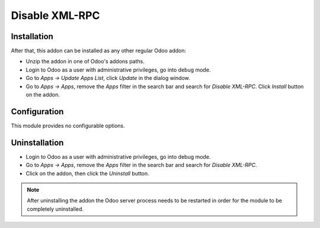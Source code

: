 ===============
Disable XML-RPC
===============

Installation
------------

After that, this addon can be installed as any other regular Odoo addon:

- Unzip the addon in one of Odoo's addons paths.
- Login to Odoo as a user with administrative privileges, go into debug mode.
- Go to *Apps -> Update Apps List*, click *Update* in the dialog window.
- Go to *Apps -> Apps*, remove the *Apps* filter in the search bar and search
  for *Disable XML-RPC*. Click *Install* button on the addon.

Configuration
-------------

This module provides no configurable options.

Uninstallation
--------------

- Login to Odoo as a user with administrative privileges, go into debug mode.
- Go to *Apps -> Apps*, remove the *Apps* filter in the search bar and search
  for *Disable XML-RPC*.
- Click on the addon, then click the *Uninstall* button.

.. note:: After uninstalling the addon the Odoo server process needs to be
  restarted in order for the module to be completely uninstalled.
